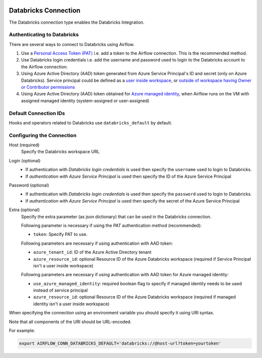  .. Licensed to the Apache Software Foundation (ASF) under one
    or more contributor license agreements.  See the NOTICE file
    distributed with this work for additional information
    regarding copyright ownership.  The ASF licenses this file
    to you under the Apache License, Version 2.0 (the
    "License"); you may not use this file except in compliance
    with the License.  You may obtain a copy of the License at

 ..   http://www.apache.org/licenses/LICENSE-2.0

 .. Unless required by applicable law or agreed to in writing,
    software distributed under the License is distributed on an
    "AS IS" BASIS, WITHOUT WARRANTIES OR CONDITIONS OF ANY
    KIND, either express or implied.  See the License for the
    specific language governing permissions and limitations
    under the License.



.. _howto/connection:databricks:

Databricks Connection
==========================

The Databricks connection type enables the Databricks Integration.

Authenticating to Databricks
----------------------------

There are several ways to connect to Databricks using Airflow.

1. Use a `Personal Access Token (PAT)
   <https://docs.databricks.com/dev-tools/api/latest/authentication.html>`_
   i.e. add a token to the Airflow connection. This is the recommended method.
2. Use Databricks login credentials
   i.e. add the username and password used to login to the Databricks account to the Airflow connection.
3. Using Azure Active Directory (AAD) token generated from Azure Service Principal's ID and secret
   (only on Azure Databricks).  Service principal could be defined as a
   `user inside workspace <https://docs.microsoft.com/en-us/azure/databricks/dev-tools/api/latest/aad/service-prin-aad-token#--api-access-for-service-principals-that-are-azure-databricks-workspace-users-and-admins>`_, or `outside of workspace having Owner or Contributor permissions <https://docs.microsoft.com/en-us/azure/databricks/dev-tools/api/latest/aad/service-prin-aad-token#--api-access-for-service-principals-that-are-not-workspace-users>`_
4. Using Azure Active Directory (AAD) token obtained for `Azure managed identity <https://docs.microsoft.com/en-us/azure/active-directory/managed-identities-azure-resources/how-to-use-vm-token>`_,
   when Airflow runs on the VM with assigned managed identity (system-assigned or user-assigned)

Default Connection IDs
----------------------

Hooks and operators related to Databricks use ``databricks_default`` by default.

Configuring the Connection
--------------------------

Host (required)
    Specify the Databricks workspace URL

Login (optional)
    * If authentication with *Databricks login credentials* is used then specify the ``username`` used to login to Databricks.
    * If *authentication with Azure Service Principal* is used then specify the ID of the Azure Service Principal

Password (optional)
    * If authentication with *Databricks login credentials*  is used then specify the ``password`` used to login to Databricks.
    * If *authentication with Azure Service Principal* is used then specify the secret of the Azure Service Principal

Extra (optional)
    Specify the extra parameter (as json dictionary) that can be used in the Databricks connection.

    Following parameter is necessary if using the *PAT* authentication method (recommended):

    * ``token``: Specify PAT to use.

    Following parameters are necessary if using authentication with AAD token:

    * ``azure_tenant_id``: ID of the Azure Active Directory tenant
    * ``azure_resource_id``: optional Resource ID of the Azure Databricks workspace (required if Service Principal isn't
      a user inside workspace)

    Following parameters are necessary if using authentication with AAD token for Azure managed identity:

    * ``use_azure_managed_identity``: required boolean flag to specify if managed identity needs to be used instead of
      service principal
    * ``azure_resource_id``: optional Resource ID of the Azure Databricks workspace (required if managed identity isn't
      a user inside workspace)


When specifying the connection using an environment variable you should specify
it using URI syntax.

Note that all components of the URI should be URL-encoded.

For example:

.. code-block:: bash

   export AIRFLOW_CONN_DATABRICKS_DEFAULT='databricks://@host-url?token=yourtoken'
